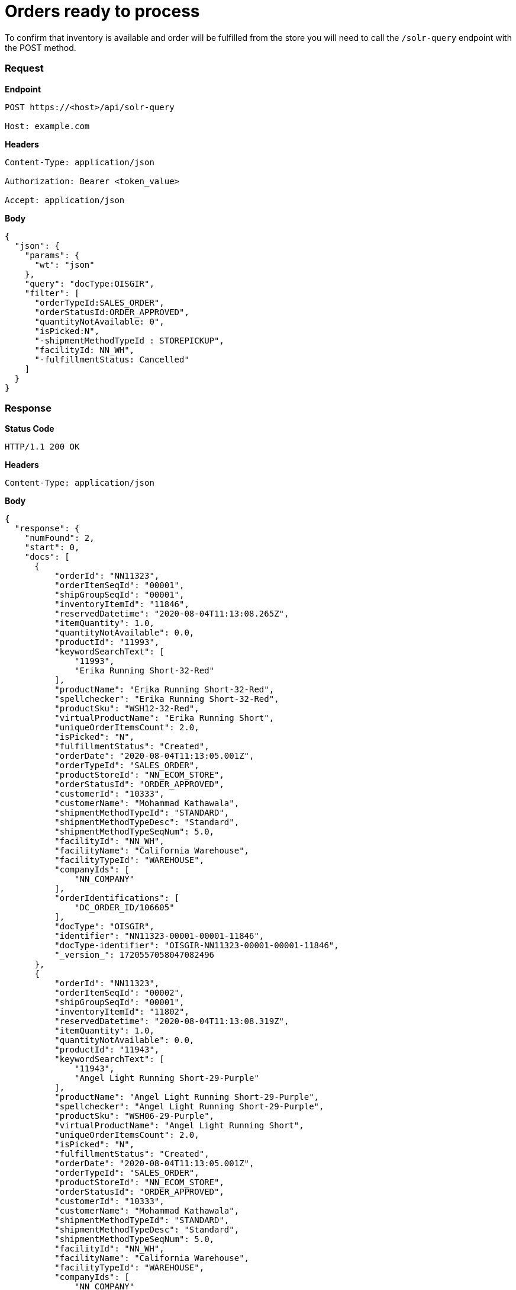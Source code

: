 = Orders ready to process

To confirm that inventory is available and order will be fulfilled from the store you will need to call the `/solr-query` endpoint with the POST method.

=== *Request*
*Endpoint*
----
POST https://<host>/api/solr-query

Host: example.com
----
*Headers*
----
Content-Type:​ application/json

Authorization: Bearer <token_value>

Accept: application/json
----
*Body*
[source, json]
----------------------------------------------------------------
{
  "json": {
    "params": {
      "wt": "json"
    },
    "query": "docType:OISGIR",
    "filter": [
      "orderTypeId:SALES_ORDER",
      "orderStatusId:ORDER_APPROVED",
      "quantityNotAvailable: 0",
      "isPicked:N",
      "-shipmentMethodTypeId : STOREPICKUP",
      "facilityId: NN_WH",
      "-fulfillmentStatus: Cancelled"
    ]
  }
}
----------------------------------------------------------------
=== *Response*

*Status Code*
----
HTTP/1.1​ ​200​ ​OK
----

*Headers*
----
Content-Type: application/json
----
*Body*
[source, json]
----------------------------------------------------------------
{
  "response": {
    "numFound": 2,
    "start": 0,
    "docs": [
      {
          "orderId": "NN11323",
          "orderItemSeqId": "00001",
          "shipGroupSeqId": "00001",
          "inventoryItemId": "11846",
          "reservedDatetime": "2020-08-04T11:13:08.265Z",
          "itemQuantity": 1.0,
          "quantityNotAvailable": 0.0,
          "productId": "11993",
          "keywordSearchText": [
              "11993",
              "Erika Running Short-32-Red"
          ],
          "productName": "Erika Running Short-32-Red",
          "spellchecker": "Erika Running Short-32-Red",
          "productSku": "WSH12-32-Red",
          "virtualProductName": "Erika Running Short",
          "uniqueOrderItemsCount": 2.0,
          "isPicked": "N",
          "fulfillmentStatus": "Created",
          "orderDate": "2020-08-04T11:13:05.001Z",
          "orderTypeId": "SALES_ORDER",
          "productStoreId": "NN_ECOM_STORE",
          "orderStatusId": "ORDER_APPROVED",
          "customerId": "10333",
          "customerName": "Mohammad Kathawala",
          "shipmentMethodTypeId": "STANDARD",
          "shipmentMethodTypeDesc": "Standard",
          "shipmentMethodTypeSeqNum": 5.0,
          "facilityId": "NN_WH",
          "facilityName": "California Warehouse",
          "facilityTypeId": "WAREHOUSE",
          "companyIds": [
              "NN_COMPANY"
          ],
          "orderIdentifications": [
              "DC_ORDER_ID/106605"
          ],
          "docType": "OISGIR",
          "identifier": "NN11323-00001-00001-11846",
          "docType-identifier": "OISGIR-NN11323-00001-00001-11846",
          "_version_": 1720557058047082496
      },
      {
          "orderId": "NN11323",
          "orderItemSeqId": "00002",
          "shipGroupSeqId": "00001",
          "inventoryItemId": "11802",
          "reservedDatetime": "2020-08-04T11:13:08.319Z",
          "itemQuantity": 1.0,
          "quantityNotAvailable": 0.0,
          "productId": "11943",
          "keywordSearchText": [
              "11943",
              "Angel Light Running Short-29-Purple"
          ],
          "productName": "Angel Light Running Short-29-Purple",
          "spellchecker": "Angel Light Running Short-29-Purple",
          "productSku": "WSH06-29-Purple",
          "virtualProductName": "Angel Light Running Short",
          "uniqueOrderItemsCount": 2.0,
          "isPicked": "N",
          "fulfillmentStatus": "Created",
          "orderDate": "2020-08-04T11:13:05.001Z",
          "orderTypeId": "SALES_ORDER",
          "productStoreId": "NN_ECOM_STORE",
          "orderStatusId": "ORDER_APPROVED",
          "customerId": "10333",
          "customerName": "Mohammad Kathawala",
          "shipmentMethodTypeId": "STANDARD",
          "shipmentMethodTypeDesc": "Standard",
          "shipmentMethodTypeSeqNum": 5.0,
          "facilityId": "NN_WH",
          "facilityName": "California Warehouse",
          "facilityTypeId": "WAREHOUSE",
          "companyIds": [
              "NN_COMPANY"
          ],
          "orderIdentifications": [
              "DC_ORDER_ID/106605"
          ],
          "docType": "OISGIR",
          "identifier": "NN11323-00002-00001-11802",
          "docType-identifier": "OISGIR-NN11323-00002-00001-11802",
          "_version_": 1720557058051276800
      },
    ]
}
----------------------------------------------------------------
